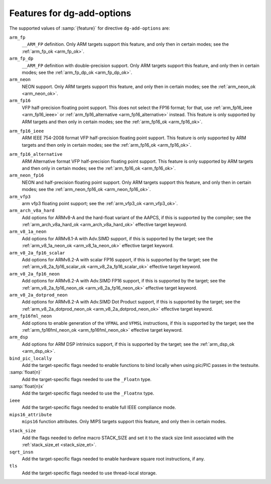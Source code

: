..
  Copyright 1988-2022 Free Software Foundation, Inc.
  This is part of the GCC manual.
  For copying conditions, see the GPL license file

.. _add-options:

Features for dg-add-options
^^^^^^^^^^^^^^^^^^^^^^^^^^^

The supported values of :samp:`{feature}` for directive ``dg-add-options``
are:

``arm_fp``
  ``__ARM_FP`` definition.  Only ARM targets support this feature, and only then
  in certain modes; see the :ref:`arm_fp_ok <arm_fp_ok>`.

``arm_fp_dp``
  ``__ARM_FP`` definition with double-precision support.  Only ARM
  targets support this feature, and only then in certain modes; see the
  :ref:`arm_fp_dp_ok <arm_fp_dp_ok>`.

``arm_neon``
  NEON support.  Only ARM targets support this feature, and only then
  in certain modes; see the :ref:`arm_neon_ok <arm_neon_ok>`.

``arm_fp16``
  VFP half-precision floating point support.  This does not select the
  FP16 format; for that, use :ref:`arm_fp16_ieee <arm_fp16_ieee>` or
  :ref:`arm_fp16_alternative <arm_fp16_alternative>` instead.  This
  feature is only supported by ARM targets and then only in certain
  modes; see the :ref:`arm_fp16_ok <arm_fp16_ok>`.

.. _arm_fp16_ieee:

``arm_fp16_ieee``
  ARM IEEE 754-2008 format VFP half-precision floating point support.
  This feature is only supported by ARM targets and then only in certain
  modes; see the :ref:`arm_fp16_ok <arm_fp16_ok>`.

.. _arm_fp16_alternative:

``arm_fp16_alternative``
  ARM Alternative format VFP half-precision floating point support.
  This feature is only supported by ARM targets and then only in certain
  modes; see the :ref:`arm_fp16_ok <arm_fp16_ok>`.

``arm_neon_fp16``
  NEON and half-precision floating point support.  Only ARM targets
  support this feature, and only then in certain modes; see
  the :ref:`arm_neon_fp16_ok <arm_neon_fp16_ok>`.

``arm_vfp3``
  arm vfp3 floating point support; see
  the :ref:`arm_vfp3_ok <arm_vfp3_ok>`.

``arm_arch_v8a_hard``
  Add options for ARMv8-A and the hard-float variant of the AAPCS,
  if this is supported by the compiler; see the
  :ref:`arm_arch_v8a_hard_ok <arm_arch_v8a_hard_ok>` effective target keyword.

``arm_v8_1a_neon``
  Add options for ARMv8.1-A with Adv.SIMD support, if this is supported
  by the target; see the :ref:`arm_v8_1a_neon_ok <arm_v8_1a_neon_ok>`
  effective target keyword.

``arm_v8_2a_fp16_scalar``
  Add options for ARMv8.2-A with scalar FP16 support, if this is
  supported by the target; see the
  :ref:`arm_v8_2a_fp16_scalar_ok <arm_v8_2a_fp16_scalar_ok>` effective
  target keyword.

``arm_v8_2a_fp16_neon``
  Add options for ARMv8.2-A with Adv.SIMD FP16 support, if this is
  supported by the target; see the
  :ref:`arm_v8_2a_fp16_neon_ok <arm_v8_2a_fp16_neon_ok>` effective target
  keyword.

``arm_v8_2a_dotprod_neon``
  Add options for ARMv8.2-A with Adv.SIMD Dot Product support, if this is
  supported by the target; see the
  :ref:`arm_v8_2a_dotprod_neon_ok <arm_v8_2a_dotprod_neon_ok>` effective target keyword.

``arm_fp16fml_neon``
  Add options to enable generation of the ``VFMAL`` and ``VFMSL``
  instructions, if this is supported by the target; see the
  :ref:`arm_fp16fml_neon_ok <arm_fp16fml_neon_ok>` effective target keyword.

``arm_dsp``
  Add options for ARM DSP intrinsics support, if this is supported by
  the target; see the :ref:`arm_dsp_ok <arm_dsp_ok>`.

``bind_pic_locally``
  Add the target-specific flags needed to enable functions to bind
  locally when using pic/PIC passes in the testsuite.

:samp:`float{n}`
  Add the target-specific flags needed to use the ``_Floatn`` type.

:samp:`float{n}x`
  Add the target-specific flags needed to use the ``_Floatnx`` type.

``ieee``
  Add the target-specific flags needed to enable full IEEE
  compliance mode.

``mips16_attribute``
  ``mips16`` function attributes.
  Only MIPS targets support this feature, and only then in certain modes.

.. _stack_size_ao:

``stack_size``
  Add the flags needed to define macro STACK_SIZE and set it to the stack size
  limit associated with the :ref:`stack_size_et <stack_size_et>`.

``sqrt_insn``
  Add the target-specific flags needed to enable hardware square root
  instructions, if any.

``tls``
  Add the target-specific flags needed to use thread-local storage.

